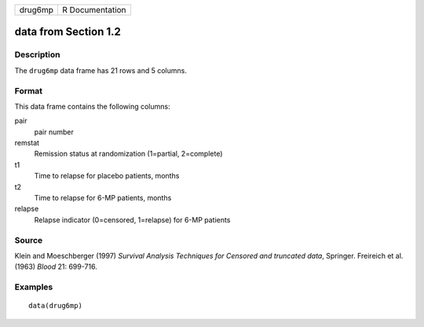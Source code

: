 +---------+-----------------+
| drug6mp | R Documentation |
+---------+-----------------+

data from Section 1.2
---------------------

Description
~~~~~~~~~~~

The ``drug6mp`` data frame has 21 rows and 5 columns.

Format
~~~~~~

This data frame contains the following columns:

pair
    pair number

remstat
    Remission status at randomization (1=partial, 2=complete)

t1
    Time to relapse for placebo patients, months

t2
    Time to relapse for 6-MP patients, months

relapse
    Relapse indicator (0=censored, 1=relapse) for 6-MP patients

Source
~~~~~~

Klein and Moeschberger (1997) *Survival Analysis Techniques for Censored
and truncated data*, Springer. Freireich et al. (1963) *Blood* 21:
699-716.

Examples
~~~~~~~~

::

    data(drug6mp)

